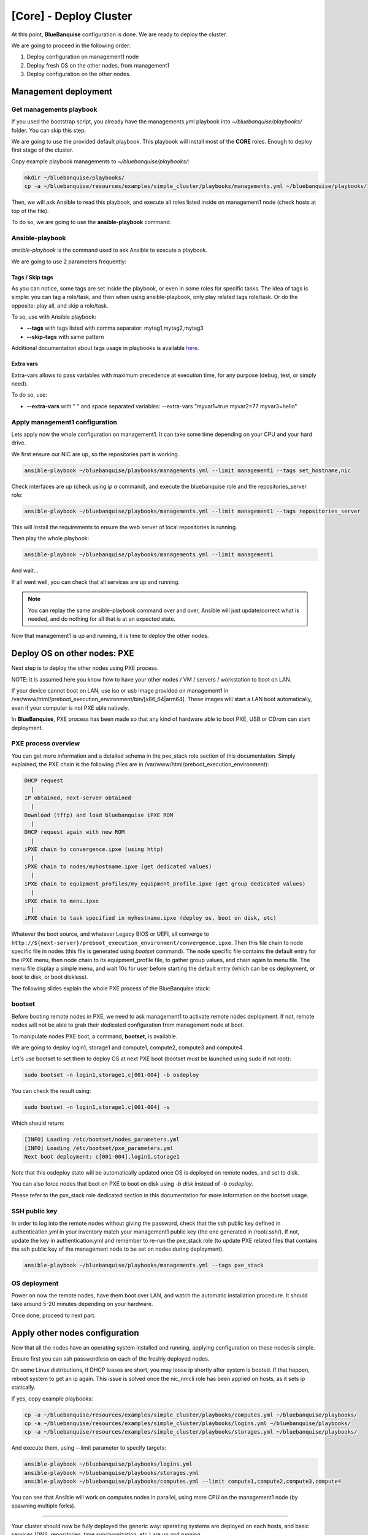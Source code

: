 =======================
[Core] - Deploy Cluster
=======================

At this point, **BlueBanquise** configuration is done. We are ready to deploy
the cluster.

We are going to proceed in the following order:

#. Deploy configuration on management1 node
#. Deploy fresh OS on the other nodes, from management1
#. Deploy configuration on the other nodes.

Management deployment
=====================

Get managements playbook
------------------------

If you used the bootstrap script, you already have the managements.yml playbook 
into *~/bluebanquise/playbooks/* folder. You can skip this step.

We are going to use the provided default playbook. This playbook will install
most of the **CORE** roles. Enough to deploy first stage of the cluster.

Copy example playbook managements to *~/bluebanquise/playbooks/*:

.. code-block:: bash

  mkdir ~/bluebanquise/playbooks/
  cp -a ~/bluebanquise/resources/examples/simple_cluster/playbooks/managements.yml ~/bluebanquise/playbooks/

Then, we will ask Ansible to read this playbook, and execute all roles listed
inside on management1 node (check hosts at top of the file).

To do so, we are going to use the **ansible-playbook** command.

Ansible-playbook
----------------

*ansible-playbook* is the command used to ask Ansible to execute a playbook.

We are going to use 2 parameters frequently:

Tags / Skip tags
^^^^^^^^^^^^^^^^

As you can notice, some tags are set inside the playbook, or even in some roles
for specific tasks. The idea of tags is simple: you can tag a role/task, and
then when using ansible-playbook, only play related tags role/task. Or do the
opposite: play all, and skip a role/task.

To so, use with Ansible playbook:

* **--tags** with tags listed with comma separator: mytag1,mytag2,mytag3
* **--skip-tags** with same pattern

Additional documentation about tags usage in playbooks is available
`here <https://docs.ansible.com/ansible/latest/user_guide/playbooks_tags.html>`_.

Extra vars
^^^^^^^^^^

Extra-vars allows to pass variables with maximum precedence at execution time,
for any purpose (debug, test, or simply need).

To do so, use:

* **--extra-vars** with " " and space separated variables: --extra-vars "myvar1=true myvar2=77 myvar3=hello"

Apply management1 configuration
-------------------------------

Lets apply now the whole configuration on management1. It can take some time
depending on your CPU and your hard drive.

We first ensure our NIC are up, so the repositories part is working.

.. code-block:: bash

  ansible-playbook ~/bluebanquise/playbooks/managements.yml --limit management1 --tags set_hostname,nic

Check interfaces are up (check using *ip a* command), and execute the
bluebanquise role and the repositories_server role:

.. code-block:: text

  ansible-playbook ~/bluebanquise/playbooks/managements.yml --limit management1 --tags repositories_server

This will install the requirements to ensure the web server of local repositories is running.

Then play the whole playbook:

.. code-block:: text

  ansible-playbook ~/bluebanquise/playbooks/managements.yml --limit management1

And wait...

If all went well, you can check that all services are up and running.

.. note::
  You can replay the same ansible-playbook command over and over, Ansible will
  just update/correct what is needed, and do nothing for all that is at an
  expected state.

Now that management1 is up and running, it is time to deploy the other nodes.

Deploy OS on other nodes: PXE
=============================

Next step is to deploy the other nodes using PXE process.

NOTE: it is assumed here you know how to have your other nodes / VM / servers /
workstation to boot on LAN.

If your device cannot boot on LAN, use iso or usb image provided on management1
in /var/www/html/preboot_execution_environment/bin/[x86_64|arm64]. These images
will start a LAN boot automatically, even if your computer is not PXE able
natively.

In **BlueBanquise**, PXE process has been made so that any kind of hardware able
to boot PXE, USB or CDrom can start deployment.

PXE process overview
--------------------

You can get more information and a detailed schema in the pxe_stack role section
of this documentation. Simply explained, the PXE chain is the following (files
are in /var/www/html/preboot_execution_environment):

.. code-block:: text

  DHCP request
    |
  IP obtained, next-server obtained
    |
  Download (tftp) and load bluebanquise iPXE ROM
    |
  DHCP request again with new ROM
    |
  iPXE chain to convergence.ipxe (using http)
    |
  iPXE chain to nodes/myhostname.ipxe (get dedicated values)
    |
  iPXE chain to equipment_profiles/my_equipment_profile.ipxe (get group dedicated values)
    |
  iPXE chain to menu.ipxe
    |
  iPXE chain to task specified in myhostname.ipxe (deploy os, boot on disk, etc)

Whatever the boot source, and whatever Legacy BIOS or UEFI, all converge to
``http://${next-server}/preboot_execution_environment/convergence.ipxe``. Then this
file chain to node specific file in nodes (this file is generated using *bootset*
command). The node specific file contains the default entry for the iPXE menu,
then node chain to its equipment_profile file, to gather group values, and chain
again to menu file. The menu file display a simple menu, and wait 10s for user
before starting the default entry (which can be os deployment, or boot to disk,
or boot diskless).

The following slides explain the whole PXE process of the BlueBanquise stack:

.. raw:: html

  <!-- from https://www.w3schools.com/howto/howto_js_slideshow.asp -->
  <script>
  var slideIndex = 1;
  showSlides(slideIndex);
  // Next/previous controls
  function plusSlides(n) {
    showSlides(slideIndex += n);
  }
  // Thumbnail image controls
  function currentSlide(n) {
    showSlides(slideIndex = n);
  }
  function showSlides(n) {
    var i;
    var slides = document.getElementsByClassName("mySlides");
    var dots = document.getElementsByClassName("dot");
    if (n > slides.length) {slideIndex = 1}
    if (n < 1) {slideIndex = slides.length}
    for (i = 0; i < slides.length; i++) {
        slides[i].style.display = "none";
    }
    for (i = 0; i < dots.length; i++) {
        dots[i].className = dots[i].className.replace(" active", "");
    }
    slides[slideIndex-1].style.display = "block";
    dots[slideIndex-1].className += " active";
  }
  </script>
  <!-- Slideshow container -->
  <div class="slideshow-container">
     <!-- Full-width images with number and caption text -->
     <div class="mySlides">
       <div class="numbertext">1 / 18</div>
       <img src="_static/deploy_bluebanquise_pxe_slides/Slide1.PNG" style="width:100%">
     </div>
     <div class="mySlides">
       <div class="numbertext">2 / 18</div>
       <img src="_static/deploy_bluebanquise_pxe_slides/Slide2.PNG" style="width:100%">
     </div>
     <div class="mySlides">
       <div class="numbertext">3 / 18</div>
       <img src="_static/deploy_bluebanquise_pxe_slides/Slide3.PNG" style="width:100%">
     </div>
     <div class="mySlides">
       <div class="numbertext">4 / 18</div>
       <img src="_static/deploy_bluebanquise_pxe_slides/Slide4.PNG" style="width:100%">
     </div>
     <div class="mySlides">
       <div class="numbertext">5 / 18</div>
       <img src="_static/deploy_bluebanquise_pxe_slides/Slide5.PNG" style="width:100%">
     </div>
     <div class="mySlides">
       <div class="numbertext">6 / 18</div>
       <img src="_static/deploy_bluebanquise_pxe_slides/Slide6.PNG" style="width:100%">
     </div>
     <div class="mySlides">
       <div class="numbertext">7 / 18</div>
       <img src="_static/deploy_bluebanquise_pxe_slides/Slide7.PNG" style="width:100%">
     </div>
     <div class="mySlides">
       <div class="numbertext">8 / 18</div>
       <img src="_static/deploy_bluebanquise_pxe_slides/Slide8.PNG" style="width:100%">
     </div>
     <div class="mySlides">
       <div class="numbertext">9 / 18</div>
       <img src="_static/deploy_bluebanquise_pxe_slides/Slide9.PNG" style="width:100%">
     </div>
     <div class="mySlides">
       <div class="numbertext">10 / 18</div>
       <img src="_static/deploy_bluebanquise_pxe_slides/Slide10.PNG" style="width:100%">
     </div>
     <div class="mySlides">
       <div class="numbertext">11 / 18</div>
       <img src="_static/deploy_bluebanquise_pxe_slides/Slide11.PNG" style="width:100%">
     </div>
     <div class="mySlides">
       <div class="numbertext">12 / 18</div>
       <img src="_static/deploy_bluebanquise_pxe_slides/Slide12.PNG" style="width:100%">
     </div>
     <div class="mySlides">
       <div class="numbertext">13 / 18</div>
       <img src="_static/deploy_bluebanquise_pxe_slides/Slide13.PNG" style="width:100%">
     </div>
     <div class="mySlides">
       <div class="numbertext">14 / 18</div>
       <img src="_static/deploy_bluebanquise_pxe_slides/Slide14.PNG" style="width:100%">
     </div>
     <div class="mySlides">
       <div class="numbertext">15 / 18</div>
       <img src="_static/deploy_bluebanquise_pxe_slides/Slide15.PNG" style="width:100%">
     </div>
     <div class="mySlides">
       <div class="numbertext">16 / 18</div>
       <img src="_static/deploy_bluebanquise_pxe_slides/Slide16.PNG" style="width:100%">
     </div>
     <div class="mySlides">
       <div class="numbertext">17 / 18</div>
       <img src="_static/deploy_bluebanquise_pxe_slides/Slide17.PNG" style="width:100%">
     </div>
     <div class="mySlides">
       <div class="numbertext">18 / 18</div>
       <img src="_static/deploy_bluebanquise_pxe_slides/Slide18.PNG" style="width:100%">
     </div>
     <!-- Next and previous buttons -->
     <a class="prev" onclick="plusSlides(-1)">&#10094;</a>
     <a class="next" onclick="plusSlides(1)">&#10095;</a>
  </div>
  <br>
  <!-- The dots/circles -->
  <div style="text-align:center">
    <span class="dot" onclick="currentSlide(1)"></span>
    <span class="dot" onclick="currentSlide(2)"></span>
    <span class="dot" onclick="currentSlide(3)"></span>
    <span class="dot" onclick="currentSlide(4)"></span>
    <span class="dot" onclick="currentSlide(5)"></span>
    <span class="dot" onclick="currentSlide(6)"></span>
    <span class="dot" onclick="currentSlide(7)"></span>
    <span class="dot" onclick="currentSlide(8)"></span>
    <span class="dot" onclick="currentSlide(9)"></span>
    <span class="dot" onclick="currentSlide(10)"></span>
    <span class="dot" onclick="currentSlide(11)"></span>
    <span class="dot" onclick="currentSlide(12)"></span>
    <span class="dot" onclick="currentSlide(13)"></span>
    <span class="dot" onclick="currentSlide(14)"></span>
    <span class="dot" onclick="currentSlide(15)"></span>
    <span class="dot" onclick="currentSlide(16)"></span>
    <span class="dot" onclick="currentSlide(17)"></span>
    <span class="dot" onclick="currentSlide(18)"></span>
  </div>
  <!-- Addon from Benoit Leveugle: force slide1 after page load -->
  <script type="module">
    currentSlide(1)
  </script>

bootset
-------

Before booting remote nodes in PXE, we need to ask management1 to activate
remote nodes deployment. If not, remote nodes will not be able to grab their
dedicated configuration from management node at boot.

To manipulate nodes PXE boot, a command, **bootset**, is available.

We are going to deploy login1, storage1 and compute1, compute2, compute3 and compute4.

Let's use bootset to set them to deploy OS at next PXE boot (bootset must be launched using sudo if not root):

.. code-block:: bash

  sudo bootset -n login1,storage1,c[001-004] -b osdeploy

You can check the result using:

.. code-block:: bash

  sudo bootset -n login1,storage1,c[001-004] -s

Which should return:

.. code-block:: text

  [INFO] Loading /etc/bootset/nodes_parameters.yml
  [INFO] Loading /etc/bootset/pxe_parameters.yml
  Next boot deployment: c[001-004],login1,storage1

Note that this osdeploy state will be automatically updated once OS is deployed
on remote nodes, and set to disk.

You can also force nodes that boot on PXE to boot on disk using *-b disk*
instead of *-b osdeploy*.

Please refer to the pxe_stack role dedicated section in this documentation for
more information on the bootset usage.

SSH public key
--------------

In order to log into the remote nodes without giving the password, check that
the ssh public key defined in authentication.yml in your inventory match your
management1 public key (the one generated in /root/.ssh/). If not, update the
key in authentication.yml and remember to re-run the pxe_stack role (to update
PXE related files that contains the ssh public key of the management node to be
set on nodes during deployment).

.. code-block:: bash

  ansible-playbook ~/bluebanquise/playbooks/managements.yml --tags pxe_stack

OS deployment
-------------

Power on now the remote nodes, have them boot over LAN, and watch the automatic
installation procedure. It should take around 5-20 minutes depending on your
hardware.

Once done, proceed to next part.

Apply other nodes configuration
===============================

Now that all the nodes have an operating system installed and running, applying
configuration on these nodes is simple.

Ensure first you can ssh passwordless on each of the freshly deployed nodes.

.. note::
On some Linux distributions, if DHCP leases are short, you may loose
ip shortly after system is booted. If that happen, reboot system to get an ip
again. This issue is solved once the nic_nmcli role has been applied on hosts,
as it sets ip statically.

If yes, copy example playbooks:

.. code-block:: bash

  cp -a ~/bluebanquise/resources/examples/simple_cluster/playbooks/computes.yml ~/bluebanquise/playbooks/
  cp -a ~/bluebanquise/resources/examples/simple_cluster/playbooks/logins.yml ~/bluebanquise/playbooks/
  cp -a ~/bluebanquise/resources/examples/simple_cluster/playbooks/storages.yml ~/bluebanquise/playbooks/

And execute them, using --limit parameter to specify targets:

.. code-block:: bash

  ansible-playbook ~/bluebanquise/playbooks/logins.yml
  ansible-playbook ~/bluebanquise/playbooks/storages.yml
  ansible-playbook ~/bluebanquise/playbooks/computes.yml --limit compute1,compute2,compute3,compute4

You can see that Ansible will work on computes nodes in parallel, using more CPU
on the management1 node (by spawning multiple forks).

-------------

Your cluster should now be fully deployed the generic way: operating systems are
deployed on each hosts, and basic services (DNS, repositories, time
synchronization, etc.) are up and running.

It is time to use some `COMMUNITY <https://github.com/bluebanquise/community>`_
roles to add specific features to the cluster and/or specialize it.
(Please refer to each community roles dedicated documentation to get
instructions on how to use them), or continue this documentation to 
go into advanced configurations.

You will also find a "FAQ" section that could help with few recurrent
situation you may face during the life of your cluster.

Thank your for following this training. We really hope you will enjoy the stack.
Please report us any bad or good feedback.

